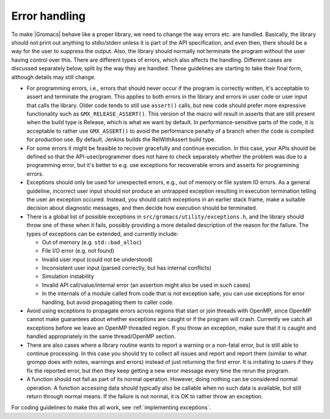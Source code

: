 .. _error handling:

Error handling
==============

To make |Gromacs| behave like a proper library, we need to change the
way errors etc. are handled. Basically, the library should not print
out anything to stdio/stderr unless it is part of the API
specification, and even then, there should be a way for the user to
suppress the output. Also, the library should normally not terminate
the program without the user having control over this. There are
different types of errors, which also affects the handling. Different
cases are discussed separately below, split by the way they are
handled. These guidelines are starting to take their final form,
although details may still change.

* For programming errors, i.e., errors that should never occur if the
  program is correctly written, it's acceptable to assert and
  terminate the program. This applies to both errors in the library
  and errors in user code or user input that calls the library.
  Older code tends to still use ``assert()`` calls, but new
  code should prefer more expressive functionality such as
  ``GMX_RELEASE_ASSERT()``. This version of the macro will result
  in asserts that are still present when the build type is Release,
  which is what we want by default. In performance-sensitive parts
  of the code, it is acceptable to rather use ``GMX_ASSERT()`` to
  avoid the performance penalty of a branch when the code is compiled
  for production use. By default, Jenkins builds the RelWithAssert
  build type.
* For some errors it might be feasible to recover gracefully and
  continue execution. In this case, your APIs should be defined
  so that the API-user/programmer does not have to check separately
  whether the problem was due to a programming error, but it's
  better to e.g. use exceptions for recoverable errors and
  asserts for programming errors.
* Exceptions should only be used for unexpected errors, e.g., out of
  memory or file system IO errors. As a general guideline, incorrect
  user input should not produce an untrapped exception resulting
  in execution termination telling the user an exception occured.
  Instead, you should catch exceptions in an earlier stack frame,
  make a suitable decision about diagnostic messages, and then
  decide how execution should be terminated.
* There is a global list of possible exceptions in
  ``src/gromacs/utility/exceptions.h``, and the library should throw
  one of these when it fails, possibly providing a more detailed
  description of the reason for the failure. The types of exceptions
  can be extended, and currently include:

  - Out of memory (e.g. ``std::bad_alloc``)

  - File I/O error (e.g. not found)

  - Invalid user input (could not be understood)

  - Inconsistent user input (parsed correctly, but has internal conflicts)

  - Simulation instability

  - Invalid API call/value/internal error (an assertion might also be used in such cases)

  - In the internals of a module called from code that is not
    exception safe, you can use exceptions for error handling, but
    avoid propagating them to caller code.

* Avoid using exceptions to propagate errors across regions that start
  or join threads with OpenMP, since OpenMP cannot make guarantees about
  whether exceptions are caught or if the program will crash.
  Currently we catch all exceptions before we leave an OpenMP threaded region.
  If you throw an exception, make sure that it is caught and handled appropriately
  in the same thread/OpenMP section.
* There are also cases where a library routine wants to report a
  warning or a non-fatal error, but is still able to continue
  processing. In this case you should try to collect all issues and
  report and report them (similar to what grompp does with notes, warnings
  and errors) instead of just returning the first error. It is irritating
  to users if they fix the reported error, but then they keep getting
  a new error message every time the rerun the program.
* A function should not fail as part of its normal operation.
  However, doing nothing can be considered normal operation. A function
  accessing data should typically also be callable when no such data is
  available, but still return through normal means. If the failure is not
  normal, it is OK to rather throw an exception.

For coding guidelines to make this all work, see :ref:`implementing exceptions`.
